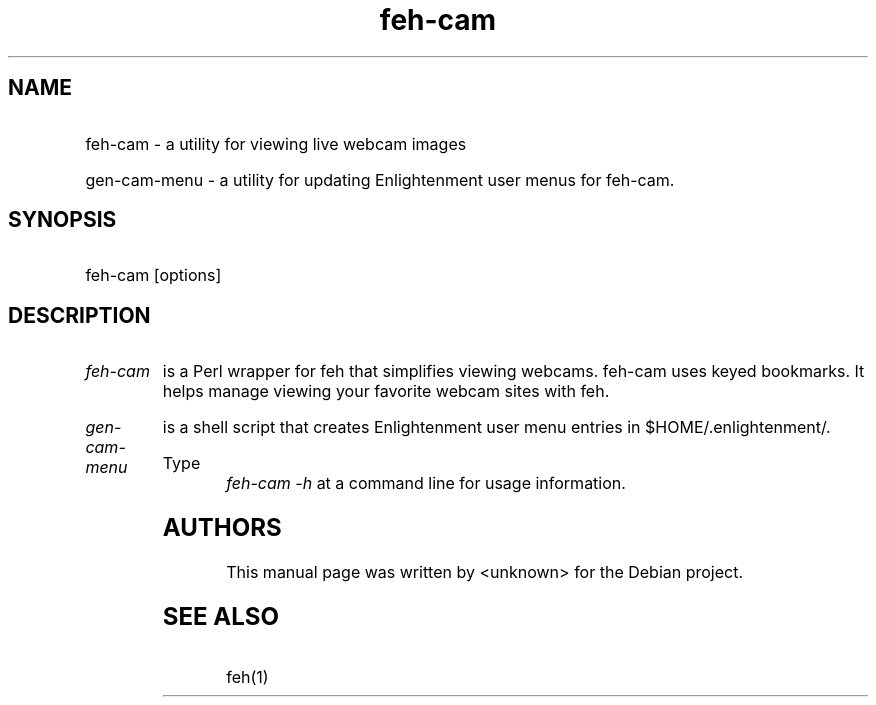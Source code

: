 .TH feh-cam 1 "29 Oct 2000" "feh-cam"
.SH NAME
.HP
feh-cam - a utility for viewing live webcam images
.HP
gen-cam-menu - a utility for updating Enlightenment user 
menus for feh-cam.
.SH SYNOPSIS
.HP
feh-cam [options]
.P
.SH DESCRIPTION
.HP
.I feh-cam
is a Perl wrapper for feh that simplifies viewing webcams.
feh-cam uses keyed bookmarks. It helps manage viewing your
favorite webcam sites with feh.
.HP
.I gen-cam-menu
is a shell script that creates Enlightenment user menu entries
in $HOME/.enlightenment/.
.HP
Type
.I "feh-cam -h"
at a command line for usage information.
.P
.SH AUTHORS
This manual page was written by <unknown> for the Debian project.
.SH SEE ALSO
.HP
feh(1)
